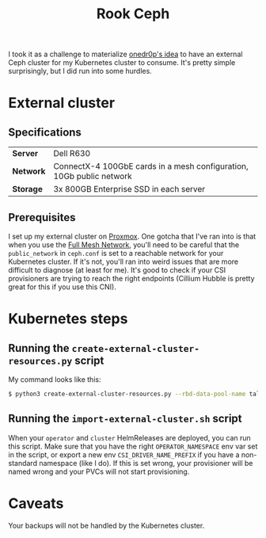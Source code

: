 #+title: Rook Ceph
I took it as a challenge to materialize [[https://onedr0p.github.io/home-ops/notes/proxmox-considerations.html][onedr0p's idea]] to have an external Ceph cluster for my Kubernetes cluster to consume. It's pretty simple surprisingly, but I did run into some hurdles.
* External cluster
** Specifications
| *Server* | Dell R630 |
| *Network* | ConnectX-4 100GbE cards in a mesh configuration, 10Gb public network |
| *Storage* | 3x 800GB Enterprise SSD in each server |
** Prerequisites
I set up my external cluster on [[https://pve.proxmox.com/wiki/Deploy_Hyper-Converged_Ceph_Cluster][Proxmox]]. One gotcha that I've ran into is that when you use the [[https://pve.proxmox.com/wiki/Full_Mesh_Network_for_Ceph_Server][Full Mesh Network]], you'll need to be careful that the ~public_network~ in ~ceph.conf~ is set to a reachable network for your Kubernetes cluster. If it's not, you'll ran into weird issues that are more difficult to diagnose (at least for me). It's good to check if your CSI provisioners are trying to reach the right endpoints (Cillium Hubble is pretty great for this if you use this CNI).
* Kubernetes steps
** Running the ~create-external-cluster-resources.py~ script
My command looks like this:
#+begin_src sh :noeval
$ python3 create-external-cluster-resources.py --rbd-data-pool-name talos-maxi-pv  --namespace rook-ceph-external --format bash --monitoring-endpoint 10.40.1.50  --cephfs-filesystem-name talos-maxi-fs --v2-port-enable
#+end_src
** Running the ~import-external-cluster.sh~ script
When your ~operator~ and ~cluster~ HelmReleases are deployed, you can run this script. Make sure that you have the right ~OPERATOR_NAMESPACE~ env var set in the script, or export a new env ~CSI_DRIVER_NAME_PREFIX~ if you have a non-standard namespace (like I do). If this is set wrong, your provisioner will be named wrong and your PVCs will not start provisioning.
* Caveats
Your backups will not be handled by the Kubernetes cluster.
